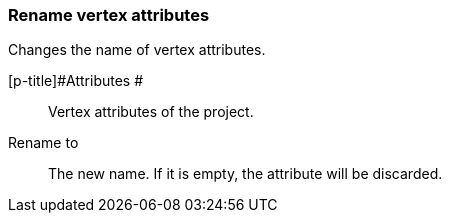 ### Rename vertex attributes

Changes the name of vertex attributes.

====
[p-title]#Attributes #::
Vertex attributes of the project.

[p-title2]#Rename to#:: The new name. If it is empty,
the attribute will be discarded.
====
